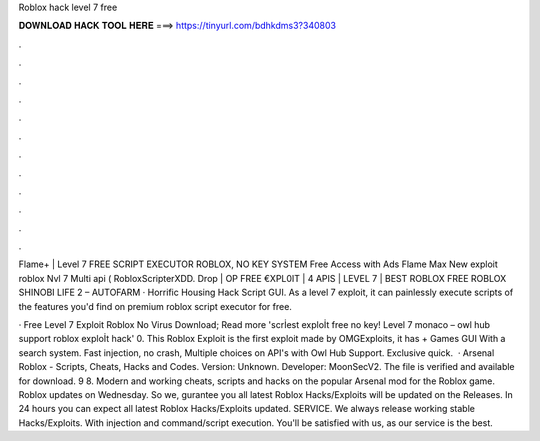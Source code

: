 Roblox hack level 7 free



𝐃𝐎𝐖𝐍𝐋𝐎𝐀𝐃 𝐇𝐀𝐂𝐊 𝐓𝐎𝐎𝐋 𝐇𝐄𝐑𝐄 ===> https://tinyurl.com/bdhkdms3?340803



.



.



.



.



.



.



.



.



.



.



.



.

Flame+ | Level 7 FREE SCRIPT EXECUTOR ROBLOX, NO KEY SYSTEM Free Access with Ads Flame Max New exploit roblox Nvl 7 Multi api ( RobloxScripterXDD. Drop | OP FREE €XPL0IT | 4 APIS | LEVEL 7 | BEST ROBLOX FREE ROBLOX SHINOBI LIFE 2 – AUTOFARM · Horrific Housing Hack Script GUI. As a level 7 exploit, it can painlessly execute  scripts of the features you'd find on premium roblox script executor for free.

· Free Level 7 Exploit Roblox No Virus Download; Read more 'scrİest exploİt free no key! Level 7 monaco – owl hub support roblox exploİt hack' 0. This Roblox Exploit is the first exploit made by OMGExploits, it has + Games GUI With a search system. Fast injection, no crash, Multiple choices on API's with Owl Hub Support. Exclusive quick.  · Arsenal Roblox - Scripts, Cheats, Hacks and Codes. Version: Unknown. Developer: MoonSecV2. The file is verified and available for download. 9 8. Modern and working cheats, scripts and hacks on the popular Arsenal mod for the Roblox game. Roblox updates on Wednesday. So we, gurantee you all latest Roblox Hacks/Exploits will be updated on the Releases. In 24 hours you can expect all latest Roblox Hacks/Exploits updated. SERVICE. We always release working stable Hacks/Exploits. With injection and command/script execution. You'll be satisfied with us, as our service is the best.
